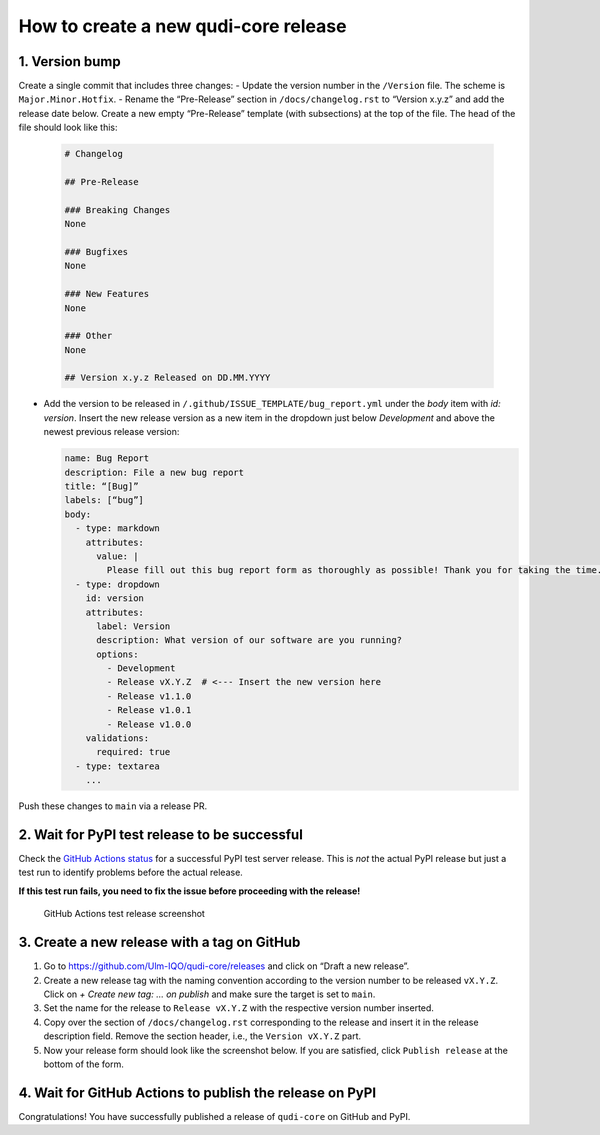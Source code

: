 .. _creating_releases:

How to create a new qudi-core release
=====================================

1. Version bump
---------------

Create a single commit that includes three changes:
- Update the version number in the ``/Version`` file. The scheme is ``Major.Minor.Hotfix``.
- Rename the “Pre-Release” section in ``/docs/changelog.rst`` to “Version x.y.z” and add the release date below. Create a new empty “Pre-Release” template (with subsections) at the top of the file. The head of the file should look like this:

  .. code-block:: rst

      # Changelog

      ## Pre-Release

      ### Breaking Changes
      None

      ### Bugfixes
      None

      ### New Features
      None

      ### Other
      None

      ## Version x.y.z Released on DD.MM.YYYY

- Add the version to be released in ``/.github/ISSUE_TEMPLATE/bug_report.yml`` under the `body` item with `id: version`. Insert the new release version as a new item in the dropdown just below `Development` and above the newest previous release version:

  .. code-block:: yaml

      name: Bug Report
      description: File a new bug report
      title: “[Bug]”
      labels: [“bug”]
      body:
        - type: markdown
          attributes:
            value: |
              Please fill out this bug report form as thoroughly as possible! Thank you for taking the time.
        - type: dropdown
          id: version
          attributes:
            label: Version
            description: What version of our software are you running?
            options:
              - Development
              - Release vX.Y.Z  # <--- Insert the new version here
              - Release v1.1.0
              - Release v1.0.1
              - Release v1.0.0
          validations:
            required: true
        - type: textarea
          ...

Push these changes to ``main`` via a release PR.

2. Wait for PyPI test release to be successful
----------------------------------------------

Check the `GitHub Actions status <https://github.com/Ulm-IQO/qudi-core/actions>`__ for a successful PyPI test server release. This is *not* the actual PyPI release but just a test run to identify problems before the actual release.

**If this test run fails, you need to fix the issue before proceeding with the release!**

.. figure:: ../images/github-actions-test-release-screenshot.png
   :alt: GitHub Actions test release screenshot

   GitHub Actions test release screenshot

3. Create a new release with a tag on GitHub
--------------------------------------------

1. Go to https://github.com/Ulm-IQO/qudi-core/releases and click on “Draft a new release”. |GitHub draft a new release screenshot|
2. Create a new release tag with the naming convention according to the version number to be released ``vX.Y.Z``. Click on `+ Create new tag: ... on publish` and make sure the target is set to ``main``. |GitHub create a release tag screenshot|
3. Set the name for the release to ``Release vX.Y.Z`` with the respective version number inserted.
4. Copy over the section of ``/docs/changelog.rst`` corresponding to the release and insert it in the release description field. Remove the section header, i.e., the ``Version vX.Y.Z`` part.
5. Now your release form should look like the screenshot below. If you are satisfied, click ``Publish release`` at the bottom of the form. |GitHub finished release form screenshot|

4. Wait for GitHub Actions to publish the release on PyPI
---------------------------------------------------------

Congratulations! You have successfully published a release of ``qudi-core`` on GitHub and PyPI.

.. |GitHub draft a new release screenshot| image:: ../images/github-draft-new-release-screenshot.png
.. |GitHub create a release tag screenshot| image:: ../images/github-release-tag-screenshot.png
.. |GitHub finished release form screenshot| image:: ../images/github-release-form-screenshot.png
